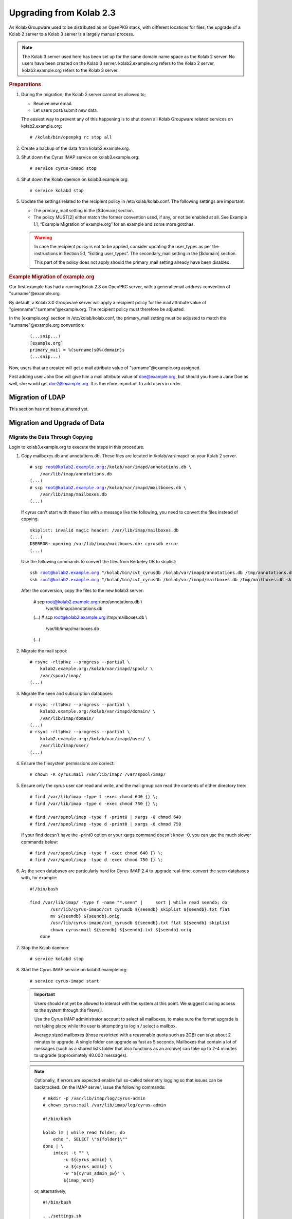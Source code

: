 ========================
Upgrading from Kolab 2.3
========================

As Kolab Groupware used to be distributed as an OpenPKG stack, with different locations for files, the upgrade of a Kolab 2 server to a Kolab 3 server is a largely manual process.

.. NOTE::

    The Kolab 3 server used here has been set up for the same domain name space as the Kolab 2 server. No users have been created on the Kolab 3 server. kolab2.example.org refers to the Kolab 2 server, kolab3.example.org refers to the Kolab 3 server.

.. rubric:: Preparations

1.  During the migration, the Kolab 2 server cannot be allowed to;

    *   Receive new email.
    *   Let users post/submit new data.

    The easiest way to prevent any of this happening is to shut down all Kolab Groupware related services on kolab2.example.org:

    .. parsed-literal::

        # /kolab/bin/openpkg rc stop all

2.  Create a backup of the data from kolab2.example.org.
3.  Shut down the Cyrus IMAP service on kolab3.example.org:

    .. parsed-literal::

        # service cyrus-imapd stop

4.  Shut down the Kolab daemon on kolab3.example.org:

    .. parsed-literal::

        # service kolabd stop

5.  Update the settings related to the recipient policy in /etc/kolab/kolab.conf. The following settings are important:

    *   The primary_mail setting in the [$domain] section.
    *   The policy MUST[2] either match the former convention used, if any, or not be enabled at all. See Example 1.1, “Example Migration of example.org” for an example and some more gotchas.

    .. WARNING::

        In case the recipient policy is not to be applied, consider updating the user_types as per the instructions in Section 5.1, “Editing user_types”.
        The secondary_mail setting in the [$domain] section.

        This part of the policy does not apply should the primary_mail setting already have been disabled.

.. rubric:: Example Migration of example.org

Our first example has had a running Kolab 2.3 on OpenPKG server, with a general email address convention of "surname"@example.org.

By default, a Kolab 3.0 Groupware server will apply a recipient policy for the mail attribute value of "givenname"."surname"@example.org. The recipient policy must therefore be adjusted.

In the [example.org] section in /etc/kolab/kolab.conf, the primary_mail setting must be adjusted to match the "surname"@example.org convention:

    .. parsed-literal::

        (...snip...)
        [example.org]
        primary_mail = %(surname)s@%(domain)s
        (...snip...)

Now, users that are created will get a mail attribute value of "surname"@example.org assigned.

First adding user John Doe will give him a mail attribute value of doe@example.org, but should you have a Jane Doe as well, she would get doe2@example.org. It is therefore important to add users in order.

Migration of LDAP
-----------------

This section has not been authored yet.

Migration and Upgrade of Data
-----------------------------

Migrate the Data Through Copying
^^^^^^^^^^^^^^^^^^^^^^^^^^^^^^^^

Login to kolab3.example.org to execute the steps in this procedure.

1.  Copy mailboxes.db and annotations.db. These files are located in /kolab/var/imapd/ on your Kolab 2 server.

    .. parsed-literal::

        # scp root@kolab2.example.org:/kolab/var/imapd/annotations.db \\
            /var/lib/imap/annotations.db
        (...)
        # scp root@kolab2.example.org:/kolab/var/imapd/mailboxes.db \\
            /var/lib/imap/mailboxes.db
        (...)

    If cyrus can't start with these files with a message like the following, you need to convert the files instead of copying.
    
    .. parsed-literal::
    
        skiplist: invalid magic header: /var/lib/imap/mailboxes.db
        (...)
        DBERROR: opening /var/lib/imap/mailboxes.db: cyrusdb error
        (...)
        
    Use the following commands to convert the files from Berkeley DB to skiplist:
    
    .. parsed-literal::
    
        ssh root@kolab2.example.org "/kolab/bin/cvt_cyrusdb /kolab/var/imapd/annotations.db /tmp/annotations.db skiplist"
        ssh root@kolab2.example.org "/kolab/bin/cvt_cyrusdb /kolab/var/imapd/mailboxes.db /tmp/mailboxes.db skiplist"
        
    After the conversion, copy the files to the new kolab3 server:
    
        .. parsed-literal::

        # scp root@kolab2.example.org:/tmp/annotations.db \\
            /var/lib/imap/annotations.db
        (...)
        # scp root@kolab2.example.org:/tmp/mailboxes.db \\
            /var/lib/imap/mailboxes.db
        (...)

2.  Migrate the mail spool:

    .. parsed-literal::

        # rsync -rltpHvz --progress --partial \\
            kolab2.example.org:/kolab/var/imapd/spool/ \\
            /var/spool/imap/
        (...)

3.  Migrate the seen and subscription databases:

    .. parsed-literal::

        # rsync -rltpHvz --progress --partial \\
            kolab2.example.org:/kolab/var/imapd/domain/ \\
            /var/lib/imap/domain/
        (...)
        # rsync -rltpHvz --progress --partial \\
            kolab2.example.org:/kolab/var/imapd/user/ \\
            /var/lib/imap/user/
        (...)

4.  Ensure the filesystem permissions are correct:

    .. parsed-literal::

        # chown -R cyrus:mail /var/lib/imap/ /var/spool/imap/

5.  Ensure only the cyrus user can read and write, and the mail group can read the contents of either directory tree:

    .. parsed-literal::

        # find /var/lib/imap -type f -exec chmod 640 {} \\;
        # find /var/lib/imap -type d -exec chmod 750 {} \\;
        
        # find /var/spool/imap -type f -print0 | xargs -0 chmod 640
        # find /var/spool/imap -type d -print0 | xargs -0 chmod 750
        
    If your find doesn't have the -print0 option or your xargs command doesn't know -0, you can use the much slower commands below:
    
    .. parsed-literal::

        # find /var/spool/imap -type f -exec chmod 640 {} \\;
        # find /var/spool/imap -type d -exec chmod 750 {} \\;

6.  As the seen databases are particularly hard for Cyrus IMAP 2.4 to upgrade real-time, convert the seen databases with, for example:

    .. parsed-literal::

        #!/bin/bash

        find /var/lib/imap/ -type f -name "\*.seen" | \
            sort | while read seendb; do
                /usr/lib/cyrus-imapd/cvt_cyrusdb ${seendb} skiplist ${seendb}.txt flat
                mv ${seendb} ${seendb}.orig
                /usr/lib/cyrus-imapd/cvt_cyrusdb ${seendb}.txt flat ${seendb} skiplist
                chown cyrus:mail ${seendb} ${seendb}.txt ${seendb}.orig
            done

7.  Stop the Kolab daemon:

    .. parsed-literal::

        # service kolabd stop

8.  Start the Cyrus IMAP service on kolab3.example.org:

    .. parsed-literal::

        # service cyrus-imapd start

    .. IMPORTANT::
        Users should not yet be allowed to interact with the system at this point. We suggest closing access to the system through the firewall.

        Use the Cyrus IMAP administrator account to select all mailboxes, to make sure the format upgrade is not taking place while the user is attempting to login / select a mailbox.

        Average sized mailboxes (those restricted with a reasonable quota such as 2GB) can take about 2 minutes to upgrade. A single folder can upgrade as fast as 5 seconds. Mailboxes that contain a lot of messages (such as a shared lists folder that also functions as an archive) can take up to 2-4 minutes to upgrade (approximately 40.000 messages).

    .. NOTE::

        Optionally, if errors are expected enable full so-called telemetry logging so that issues can be backtracked. On the IMAP server, issue the following commands:

        .. parsed-literal::

            # mkdir -p /var/lib/imap/log/cyrus-admin
            # chown cyrus:mail /var/lib/imap/log/cyrus-admin

            #!/bin/bash

            kolab lm | while read folder; do
                echo ". SELECT \\"${folder}\\""
            done | \\
                imtest -t "" \\
                    -u ${cyrus_admin} \\
                    -a ${cyrus_admin} \\
                    -w "${cyrus_admin_pw}" \\
                    ${imap_host}

        or, alternatively;

        .. parsed-literal::

            #!/bin/bash

            . ./settings.sh

            echo '. LIST "" "\*"' | \\
                imtest \\
                    -t "" \\
                    -u ${cyrus_admin} \\
                    -a ${cyrus_admin} \\
                    -w "${cyrus_admin_pw}" \\
                    ${imap_host} | \\

                    sed -r \\
                        -e '/^\\* LIST/!d' \\
                        -e 's/.\*\"\/\"\s(.\*)/\1/g' \\
                        -e 's/^"//g' \\
                        -e 's/"$//g' \\
                        -e 's/\s\*\r\*\n\*$//g' | \\

                    while read folder; do
                        echo ". SELECT \\"${folder}\\""
                    done | \\
                        imtest -t "" \\
                            -u ${cyrus_admin} \\
                            -a ${cyrus_admin} \\
                            -w "${cyrus_admin_pw}" \\
                            ${imap_host}

        On your console display, you will see some errors stating NO Permission Denied. These errors you can ignore.
        You'll see messages such as the following appear in ``/var/log/maillog``:

        .. parsed-literal::

            Aug  8 16:40:10 kolab imap[4644]: Index upgrade: example.org!shared.lists.example^org.memo (10 -> 12)
            Aug  8 16:40:10 kolab imap[4644]: seen_db: user cyrus-admin opened /var/lib/imap/user/c/cyrus-admin.seen

9.  The annotations database may not have been upgraded correctly, causing some annotations to miss the first 4 characters of their value. The easiest way to fix the issue, that is known to work, is to get the annotation values as they were on the old (Kolab 2) IMAP server, and set them on the new (Kolab 3) IMAP server.

    .. parsed-literal::

        # kolab -c conf/kolab-kolab2.example.org.conf \\
            list-mailbox-metadata "user/john.doe/Calendar\*@example.org"
        Folder user/john.doe/Calendar@example.org
          /shared/vendor/cmu/cyrus-imapd/lastpop
          /shared/vendor/cmu/cyrus-imapd/partition          default
          /shared/vendor/cmu/cyrus-imapd/lastupdate         8-Aug-2012 16:16:06 +0200
          /shared/vendor/cmu/cyrus-imapd/size               266564
          /shared/vendor/cmu/cyrus-imapd/pop3newuidl        true
          /shared/vendor/cmu/cyrus-imapd/sharedseen         false
          /shared/vendor/kolab/folder-type                  event.default
          /shared/vendor/cmu/cyrus-imapd/condstore          true
          /shared/vendor/cmu/cyrus-imapd/duplicatedeliver   false
          /shared/vendor/kolab/incidences-for               admins
          /shared/vendor/kolab/folder-test                  true
        Folder user/john.doe/Calendar/Private@example.org
          /shared/vendor/cmu/cyrus-imapd/lastpop
          /shared/vendor/cmu/cyrus-imapd/partition          default
          /shared/vendor/cmu/cyrus-imapd/lastupdate         8-Aug-2012 16:08:58 +0200
          /shared/vendor/cmu/cyrus-imapd/condstore          true
          /shared/vendor/cmu/cyrus-imapd/pop3newuidl        true
          /shared/vendor/cmu/cyrus-imapd/size               305426
          /shared/vendor/cmu/cyrus-imapd/sharedseen         false
          /shared/vendor/kolab/folder-type                  event
          /shared/vendor/cmu/cyrus-imapd/duplicatedeliver   false
        # kolab list-mailbox-metadata "user/john.doe/Calendar\*@example.org"
        Folder user/john.doe/Calendar@example.org
          /shared/vendor/cmu/cyrus-imapd/lastpop
          /shared/vendor/cmu/cyrus-imapd/partition          default
          /shared/vendor/cmu/cyrus-imapd/lastupdate         8-Aug-2012 16:16:27 +0200
          /shared/vendor/cmu/cyrus-imapd/duplicatedeliver   false
          /shared/vendor/cmu/cyrus-imapd/pop3newuidl        true
          /shared/vendor/cmu/cyrus-imapd/size               266564
          /shared/vendor/cmu/cyrus-imapd/sharedseen         false
          /shared/vendor/kolab/folder-type                  event.default
        Folder user/john.doe/Calendar/Private@example.org
          /shared/vendor/cmu/cyrus-imapd/lastpop
          /shared/vendor/cmu/cyrus-imapd/partition          default
          /shared/vendor/cmu/cyrus-imapd/lastupdate         8-Aug-2012 16:27:44 +0200
          /shared/vendor/cmu/cyrus-imapd/duplicatedeliver   false
          /shared/vendor/cmu/cyrus-imapd/pop3newuidl        true
          /shared/vendor/cmu/cyrus-imapd/size               305426
          /shared/vendor/cmu/cyrus-imapd/sharedseen         false

    Fix'em:

    .. parsed-literal::

        #!/bin/bash

        # Interesting Annotations
        declare -a ia

        ia[${#ia[@]}]="/shared/vendor/kolab/folder-type"
        ia[${#ia[@]}]="/shared/vendor/kolab/folder-test"

        for folder_search in user/\*@example.org shared/\*@example.org; do
            kolab -c conf/kolab-kolab.kolabsys.com.conf \\
                list-mailbox-metadata "${folder_search}" | \\
                while read line; do
                    if [ ! -z "$(echo $line | grep ^Folder)" ]; then
                        current_folder=$(echo $line | cut -d' ' -f2-)

                        echo "Folder: '${current_folder}'"
                    else
                        annotation_key=$(echo $line | awk '{print $1}')
                        annotation_value=$(echo $line | awk '{print $2}')

                        i=0
                        set_annotation=0
                        while [ $i -lt ${#ia[@]} ]; do
                            if [ "${ia[$i]}" == "${annotation_key}" ]; then
                                set_annotation=1
                                break
                            fi
                            let i++
                        done

                        if [ ${set_annotation} -eq 0 ]; then
                            continue
                        fi

                        echo "Setting ${annotation_key} to ${annotation_value}"

                        kolab set-mailbox-metadata \\
                            "${current_folder}" \\
                            "${annotation_key}" \\
                            "${annotation_value}"
                    fi
                done

        done

10. Upgrade all messages from Kolab Format version 2 to Kolab Format version 3 using kolab-formatupgrade. This command is run in two parts. The first will upgrade all mailbox contents in the personal namespace:

    .. parsed-literal::

        # kolab lm "user/%@example.org" | \\
           sed -e 's/user\///g' | \\
           while read user; do
               kolab-formatupgrade \\
                   --user "${user}" \\
                   --password $password \\
                   --proxyauth cyrus-admin \\
                   --port 143 \\
                   --encrypt TLS \\
                   localhost
           done

11. The second part upgrades the contents of shared folders. Shared folders have no designated owners, and we can therefore not login as a designated user to upgrade the format.

    As the user cyrus-admin normally does not have the necessary privileges to insert new messages into mail folders, so we're going to have to give out the rights first. We'll delete them again afterwards.

    .. parsed-literal::

        # kolab sam shared/\*@example.org cyrus-admin lrswiptexa
        # kolab lm shared/\*@example.org | \\
           while read folder; do
               kolab-formatupgrade \\
                   --user cyrus-admin \\
                   --password $password \\
                   --port 143 \\
                   --encrypt TLS \\
                   --folder "${folder}" \\
                   localhost
           done
        # kolab dam shared/\*@example.org cyrus-admin


